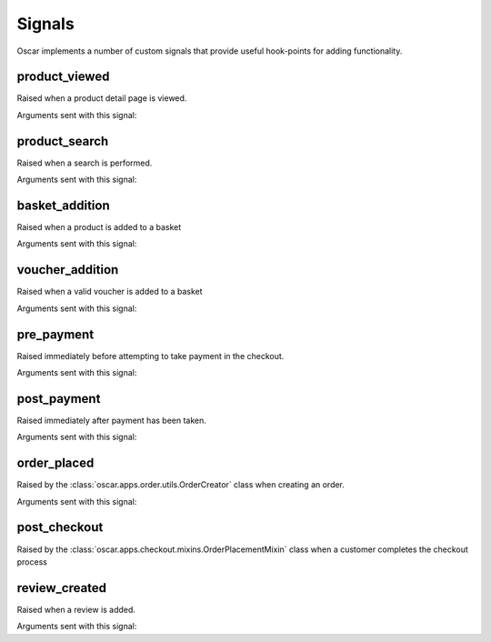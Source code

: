 =======
Signals
=======

Oscar implements a number of custom signals that provide useful hook-points for
adding functionality.

product_viewed
--------------

.. class:: oscar.apps.catalogue.signals.product_viewed

    Raised when a product detail page is viewed.

Arguments sent with this signal:

.. attribute:: product

    The product being viewed

.. attribute:: user

    The user in question

.. attribute:: request

    The request instance

.. attribute:: response

    The response instance

product_search
--------------

.. class:: oscar.apps.catalogue.signals.product_search

   Raised when a search is performed.

Arguments sent with this signal:

.. attribute:: query

    The search term

.. attribute:: user

    The user in question

basket_addition
---------------

.. class:: oscar.apps.basket.signals.basket_addition

   Raised when a product is added to a basket

Arguments sent with this signal:

.. attribute:: request

    The request instance

.. attribute:: product

    The product being added

.. attribute:: user

    The user in question

voucher_addition
----------------

.. class:: oscar.apps.basket.signals.voucher_addition

   Raised when a valid voucher is added to a basket

Arguments sent with this signal:

.. attribute:: basket

    The basket in question

.. attribute:: voucher

    The voucher in question

pre_payment
-----------

.. class:: oscar.apps.checkout.signals.pre_payment

   Raised immediately before attempting to take payment in the checkout.

Arguments sent with this signal:

.. attribute:: view

    The view class instance

post_payment
------------

.. class:: oscar.apps.checkout.signals.post_payment

   Raised immediately after payment has been taken.

Arguments sent with this signal:

.. attribute:: view

    The view class instance

order_placed
------------

.. class:: oscar.apps.order.signals.order_placed

   Raised by the :class:`oscar.apps.order.utils.OrderCreator` class when
   creating an order.

Arguments sent with this signal:

.. attribute:: order

    The order created

.. attribute:: user

    The user creating the order (not necessarily the user linked to the order
    instance!)

post_checkout
-------------

.. class:: oscar.apps.checkout.signals.post_checkout

    Raised by the :class:`oscar.apps.checkout.mixins.OrderPlacementMixin` class
    when a customer completes the checkout process

.. attribute:: order

    The order created

.. attribute:: user

    The user who completed the checkout

.. attribute:: request

    The request instance

.. attribute:: response

    The response instance

review_created
--------------

.. class:: oscar.apps.catalogue.reviews.signals.review_added

    Raised when a review is added.

Arguments sent with this signal:

.. attribute:: review

    The review that was created

.. attribute:: user

    The user performing the action

.. attribute:: request

    The request instance

.. attribute:: response

    The response instance
